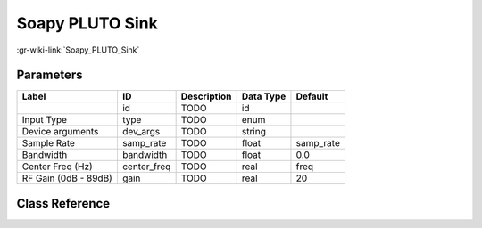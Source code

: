 ----------------
Soapy PLUTO Sink
----------------

:gr-wiki-link:`Soapy_PLUTO_Sink`

Parameters
**********

+-------------------------+-------------------------+-------------------------+-------------------------+-------------------------+
|Label                    |ID                       |Description              |Data Type                |Default                  |
+=========================+=========================+=========================+=========================+=========================+
|                         |id                       |TODO                     |id                       |                         |
+-------------------------+-------------------------+-------------------------+-------------------------+-------------------------+
|Input Type               |type                     |TODO                     |enum                     |                         |
+-------------------------+-------------------------+-------------------------+-------------------------+-------------------------+
|Device arguments         |dev_args                 |TODO                     |string                   |                         |
+-------------------------+-------------------------+-------------------------+-------------------------+-------------------------+
|Sample Rate              |samp_rate                |TODO                     |float                    |samp_rate                |
+-------------------------+-------------------------+-------------------------+-------------------------+-------------------------+
|Bandwidth                |bandwidth                |TODO                     |float                    |0.0                      |
+-------------------------+-------------------------+-------------------------+-------------------------+-------------------------+
|Center Freq (Hz)         |center_freq              |TODO                     |real                     |freq                     |
+-------------------------+-------------------------+-------------------------+-------------------------+-------------------------+
|RF Gain (0dB - 89dB)     |gain                     |TODO                     |real                     |20                       |
+-------------------------+-------------------------+-------------------------+-------------------------+-------------------------+

Class Reference
*******************

.. tabs::

   .. group-tab:: Python
      TODO

   .. group-tab:: C++

      .. doxygengroup:: block_soapy_plutosdr_sink
         :content-only:
         :undoc-members:
         :private-members:
         :members:

